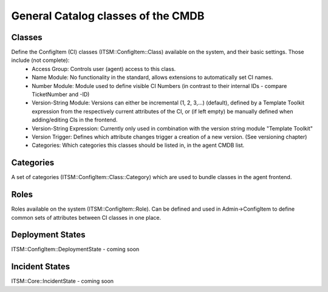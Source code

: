General Catalog classes of the CMDB
^^^^^^^^^^^^^^^^^^^^^^^^^^^^^^^^^^^

Classes
"""""""
Define the ConfigItem (CI) classes (ITSM::ConfigItem::Class) available on the system, and their basic settings. Those include (not complete):
 - Access Group: Controls user (agent) access to this class.
 - Name Module: No functionality in the standard, allows extensions to automatically set CI names.
 - Number Module: Module used to define visible CI Numbers (in contrast to their internal IDs - compare TicketNumber and -ID)
 - Version-String Module: Versions can either be incremental (1, 2, 3,...) (default), defined by a Template Toolkit expression from the respectively current attributes of the CI, or (if left empty) be manually defined when adding/editing CIs in the frontend.
 - Version-String Expression: Currently only used in combination with the version string module "Template Toolkit"
 - Version Trigger: Defines which attribute changes trigger a creation of a new version. (See versioning chapter)
 - Categories: Which categories this classes should be listed in, in the agent CMDB list.

Categories
""""""""""
A set of categories (ITSM::ConfigItem::Class::Category) which are used to bundle classes in the agent frontend.

Roles
"""""
Roles available on the system (ITSM::ConfigItem::Role). Can be defined and used in Admin->ConfigItem to define common sets of attributes between CI classes in one place.

Deployment States
"""""""""""""""""
ITSM::ConfigItem::DeploymentState - coming soon

Incident States
"""""""""""""""
ITSM::Core::IncidentState - coming soon